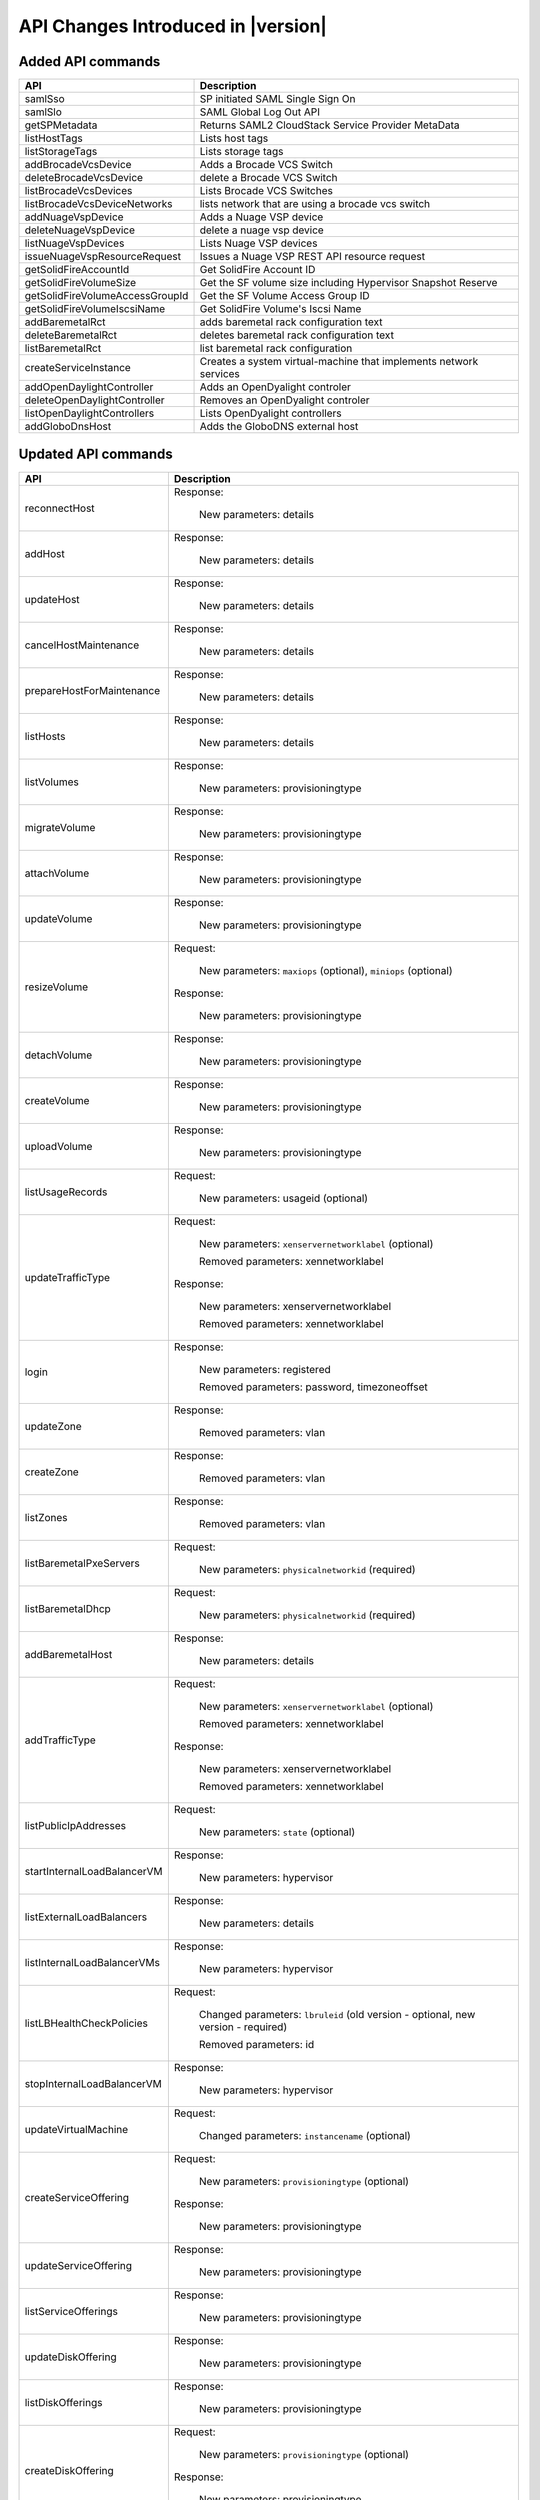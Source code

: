 .. Licensed to the Apache Software Foundation (ASF) under one
   or more contributor license agreements.  See the NOTICE file
   distributed with this work for additional information#
   regarding copyright ownership.  The ASF licenses this file
   to you under the Apache License, Version 2.0 (the
   "License"); you may not use this file except in compliance
   with the License.  You may obtain a copy of the License at
   http://www.apache.org/licenses/LICENSE-2.0
   Unless required by applicable law or agreed to in writing,
   software distributed under the License is distributed on an
   "AS IS" BASIS, WITHOUT WARRANTIES OR CONDITIONS OF ANY
   KIND, either express or implied.  See the License for the
   specific language governing permissions and limitations
   under the License.


API Changes Introduced in |version|
===================================

Added API commands
------------------

+-----------------------------------+-------------------------------------------------------------------------------------------+
| API                               | Description                                                                               |
+===================================+===========================================================================================+
| samlSso                           | SP initiated SAML Single Sign On                                                          |
+-----------------------------------+-------------------------------------------------------------------------------------------+
| samlSlo                           | SAML Global Log Out API                                                                   |
+-----------------------------------+-------------------------------------------------------------------------------------------+
| getSPMetadata                     | Returns SAML2 CloudStack Service Provider MetaData                                        |
+-----------------------------------+-------------------------------------------------------------------------------------------+
| listHostTags                      | Lists host tags                                                                           |
+-----------------------------------+-------------------------------------------------------------------------------------------+
| listStorageTags                   | Lists storage tags                                                                        |
+-----------------------------------+-------------------------------------------------------------------------------------------+
| addBrocadeVcsDevice               | Adds a Brocade VCS Switch                                                                 |
+-----------------------------------+-------------------------------------------------------------------------------------------+
| deleteBrocadeVcsDevice            | delete a Brocade VCS Switch                                                               |
+-----------------------------------+-------------------------------------------------------------------------------------------+
| listBrocadeVcsDevices             | Lists Brocade VCS Switches                                                                |
+-----------------------------------+-------------------------------------------------------------------------------------------+
| listBrocadeVcsDeviceNetworks      | lists network that are using a brocade vcs switch                                         |
+-----------------------------------+-------------------------------------------------------------------------------------------+
| addNuageVspDevice                 | Adds a Nuage VSP device                                                                   |
+-----------------------------------+-------------------------------------------------------------------------------------------+
| deleteNuageVspDevice              | delete a nuage vsp device                                                                 |
+-----------------------------------+-------------------------------------------------------------------------------------------+
| listNuageVspDevices               | Lists Nuage VSP devices                                                                   |
+-----------------------------------+-------------------------------------------------------------------------------------------+
| issueNuageVspResourceRequest      | Issues a Nuage VSP REST API resource request                                              |
+-----------------------------------+-------------------------------------------------------------------------------------------+
| getSolidFireAccountId             | Get SolidFire Account ID                                                                  |
+-----------------------------------+-------------------------------------------------------------------------------------------+
| getSolidFireVolumeSize            | Get the SF volume size including Hypervisor Snapshot Reserve                              |
+-----------------------------------+-------------------------------------------------------------------------------------------+
| getSolidFireVolumeAccessGroupId   | Get the SF Volume Access Group ID                                                         |
+-----------------------------------+-------------------------------------------------------------------------------------------+
| getSolidFireVolumeIscsiName       | Get SolidFire Volume's Iscsi Name                                                         |
+-----------------------------------+-------------------------------------------------------------------------------------------+
| addBaremetalRct                   | adds baremetal rack configuration text                                                    |
+-----------------------------------+-------------------------------------------------------------------------------------------+
| deleteBaremetalRct                | deletes baremetal rack configuration text                                                 |
+-----------------------------------+-------------------------------------------------------------------------------------------+
| listBaremetalRct                  | list baremetal rack configuration                                                         |
+-----------------------------------+-------------------------------------------------------------------------------------------+
| createServiceInstance             | Creates a system virtual-machine that implements network services                         |
+-----------------------------------+-------------------------------------------------------------------------------------------+
| addOpenDaylightController         | Adds an OpenDyalight controler                                                            |
+-----------------------------------+-------------------------------------------------------------------------------------------+
| deleteOpenDaylightController      | Removes an OpenDyalight controler                                                         |
+-----------------------------------+-------------------------------------------------------------------------------------------+
| listOpenDaylightControllers       | Lists OpenDyalight controllers                                                            |
+-----------------------------------+-------------------------------------------------------------------------------------------+
| addGloboDnsHost                   | Adds the GloboDNS external host                                                           |
+-----------------------------------+-------------------------------------------------------------------------------------------+


Updated API commands
--------------------

+-----------------------------------+-------------------------------------------------------------------------------------------+
| API                               | Description                                                                               |
+===================================+===========================================================================================+
|  reconnectHost                    | Response:                                                                                 |
|                                   |                                                                                           |
|                                   |   New parameters: details                                                                 |
|                                   |                                                                                           |
+-----------------------------------+-------------------------------------------------------------------------------------------+
|  addHost                          | Response:                                                                                 |
|                                   |                                                                                           |
|                                   |   New parameters: details                                                                 |
|                                   |                                                                                           |
+-----------------------------------+-------------------------------------------------------------------------------------------+
|  updateHost                       | Response:                                                                                 |
|                                   |                                                                                           |
|                                   |   New parameters: details                                                                 |
|                                   |                                                                                           |
+-----------------------------------+-------------------------------------------------------------------------------------------+
|  cancelHostMaintenance            | Response:                                                                                 |
|                                   |                                                                                           |
|                                   |   New parameters: details                                                                 |
|                                   |                                                                                           |
+-----------------------------------+-------------------------------------------------------------------------------------------+
|  prepareHostForMaintenance        | Response:                                                                                 |
|                                   |                                                                                           |
|                                   |   New parameters: details                                                                 |
|                                   |                                                                                           |
+-----------------------------------+-------------------------------------------------------------------------------------------+
|  listHosts                        | Response:                                                                                 |
|                                   |                                                                                           |
|                                   |   New parameters: details                                                                 |
|                                   |                                                                                           |
+-----------------------------------+-------------------------------------------------------------------------------------------+
|  listVolumes                      | Response:                                                                                 |
|                                   |                                                                                           |
|                                   |   New parameters: provisioningtype                                                        |
|                                   |                                                                                           |
+-----------------------------------+-------------------------------------------------------------------------------------------+
|  migrateVolume                    | Response:                                                                                 |
|                                   |                                                                                           |
|                                   |   New parameters: provisioningtype                                                        |
|                                   |                                                                                           |
+-----------------------------------+-------------------------------------------------------------------------------------------+
|  attachVolume                     | Response:                                                                                 |
|                                   |                                                                                           |
|                                   |   New parameters: provisioningtype                                                        |
|                                   |                                                                                           |
+-----------------------------------+-------------------------------------------------------------------------------------------+
|  updateVolume                     | Response:                                                                                 |
|                                   |                                                                                           |
|                                   |   New parameters: provisioningtype                                                        |
|                                   |                                                                                           |
+-----------------------------------+-------------------------------------------------------------------------------------------+
|  resizeVolume                     | Request:                                                                                  |
|                                   |                                                                                           |
|                                   |   New parameters: ``maxiops`` (optional), ``miniops`` (optional)                          |
|                                   |                                                                                           |
|                                   | Response:                                                                                 |
|                                   |                                                                                           |
|                                   |   New parameters: provisioningtype                                                        |
|                                   |                                                                                           |
+-----------------------------------+-------------------------------------------------------------------------------------------+
|  detachVolume                     | Response:                                                                                 |
|                                   |                                                                                           |
|                                   |   New parameters: provisioningtype                                                        |
|                                   |                                                                                           |
+-----------------------------------+-------------------------------------------------------------------------------------------+
|  createVolume                     | Response:                                                                                 |
|                                   |                                                                                           |
|                                   |   New parameters: provisioningtype                                                        |
|                                   |                                                                                           |
+-----------------------------------+-------------------------------------------------------------------------------------------+
|  uploadVolume                     | Response:                                                                                 |
|                                   |                                                                                           |
|                                   |   New parameters: provisioningtype                                                        |
|                                   |                                                                                           |
+-----------------------------------+-------------------------------------------------------------------------------------------+
|  listUsageRecords                 | Request:                                                                                  |
|                                   |                                                                                           |
|                                   |   New parameters: usageid (optional)                                                      |
|                                   |                                                                                           |
+-----------------------------------+-------------------------------------------------------------------------------------------+
|  updateTrafficType                | Request:                                                                                  |
|                                   |                                                                                           |
|                                   |   New parameters: ``xenservernetworklabel`` (optional)                                    |
|                                   |                                                                                           |
|                                   |   Removed parameters: xennetworklabel                                                     |
|                                   |                                                                                           |
|                                   | Response:                                                                                 |
|                                   |                                                                                           |
|                                   |   New parameters: xenservernetworklabel                                                   |
|                                   |                                                                                           |
|                                   |   Removed parameters: xennetworklabel                                                     |
|                                   |                                                                                           |
+-----------------------------------+-------------------------------------------------------------------------------------------+
|  login                            | Response:                                                                                 |
|                                   |                                                                                           |
|                                   |   New parameters: registered                                                              |
|                                   |                                                                                           |
|                                   |   Removed parameters: password, timezoneoffset                                            |
|                                   |                                                                                           |
+-----------------------------------+-------------------------------------------------------------------------------------------+
|  updateZone                       | Response:                                                                                 |
|                                   |                                                                                           |
|                                   |   Removed parameters: vlan                                                                |
|                                   |                                                                                           |
+-----------------------------------+-------------------------------------------------------------------------------------------+
|  createZone                       | Response:                                                                                 |
|                                   |                                                                                           |
|                                   |   Removed parameters: vlan                                                                |
|                                   |                                                                                           |
+-----------------------------------+-------------------------------------------------------------------------------------------+
|  listZones                        | Response:                                                                                 |
|                                   |                                                                                           |
|                                   |   Removed parameters: vlan                                                                |
|                                   |                                                                                           |
+-----------------------------------+-------------------------------------------------------------------------------------------+
|  listBaremetalPxeServers          | Request:                                                                                  |
|                                   |                                                                                           |
|                                   |   New parameters: ``physicalnetworkid`` (required)                                        |
|                                   |                                                                                           |
+-----------------------------------+-------------------------------------------------------------------------------------------+
|  listBaremetalDhcp                | Request:                                                                                  |
|                                   |                                                                                           |
|                                   |   New parameters: ``physicalnetworkid`` (required)                                        |
|                                   |                                                                                           |
+-----------------------------------+-------------------------------------------------------------------------------------------+
|  addBaremetalHost                 | Response:                                                                                 |
|                                   |                                                                                           |
|                                   |   New parameters: details                                                                 |
|                                   |                                                                                           |
+-----------------------------------+-------------------------------------------------------------------------------------------+
|  addTrafficType                   | Request:                                                                                  |
|                                   |                                                                                           |
|                                   |   New parameters: ``xenservernetworklabel`` (optional)                                    |
|                                   |                                                                                           |
|                                   |   Removed parameters: xennetworklabel                                                     |
|                                   |                                                                                           |
|                                   | Response:                                                                                 |
|                                   |                                                                                           |
|                                   |   New parameters: xenservernetworklabel                                                   |
|                                   |                                                                                           |
|                                   |   Removed parameters: xennetworklabel                                                     |
|                                   |                                                                                           |
+-----------------------------------+-------------------------------------------------------------------------------------------+
|  listPublicIpAddresses            | Request:                                                                                  |
|                                   |                                                                                           |
|                                   |   New parameters: ``state`` (optional)                                                    |
|                                   |                                                                                           |
+-----------------------------------+-------------------------------------------------------------------------------------------+
|  startInternalLoadBalancerVM      | Response:                                                                                 |
|                                   |                                                                                           |
|                                   |   New parameters: hypervisor                                                              |
|                                   |                                                                                           |
+-----------------------------------+-------------------------------------------------------------------------------------------+
|  listExternalLoadBalancers        | Response:                                                                                 |
|                                   |                                                                                           |
|                                   |   New parameters: details                                                                 |
|                                   |                                                                                           |
+-----------------------------------+-------------------------------------------------------------------------------------------+
|  listInternalLoadBalancerVMs      | Response:                                                                                 |
|                                   |                                                                                           |
|                                   |   New parameters: hypervisor                                                              |
|                                   |                                                                                           |
+-----------------------------------+-------------------------------------------------------------------------------------------+
|  listLBHealthCheckPolicies        | Request:                                                                                  |
|                                   |                                                                                           |
|                                   |   Changed parameters: ``lbruleid`` (old version - optional, new version - required)       |
|                                   |                                                                                           |
|                                   |   Removed parameters: id                                                                  |
|                                   |                                                                                           |
+-----------------------------------+-------------------------------------------------------------------------------------------+
|  stopInternalLoadBalancerVM       | Response:                                                                                 |
|                                   |                                                                                           |
|                                   |   New parameters: hypervisor                                                              |
|                                   |                                                                                           |
+-----------------------------------+-------------------------------------------------------------------------------------------+
|  updateVirtualMachine             | Request:                                                                                  |
|                                   |                                                                                           |
|                                   |   Changed parameters: ``instancename`` (optional)                                         |
|                                   |                                                                                           |
+-----------------------------------+-------------------------------------------------------------------------------------------+
|  createServiceOffering            | Request:                                                                                  |
|                                   |                                                                                           |
|                                   |   New parameters: ``provisioningtype`` (optional)                                         |
|                                   |                                                                                           |
|                                   | Response:                                                                                 |
|                                   |                                                                                           |
|                                   |   New parameters: provisioningtype                                                        |
|                                   |                                                                                           |
+-----------------------------------+-------------------------------------------------------------------------------------------+
|  updateServiceOffering            | Response:                                                                                 |
|                                   |                                                                                           |
|                                   |   New parameters: provisioningtype                                                        |
|                                   |                                                                                           |
+-----------------------------------+-------------------------------------------------------------------------------------------+
|  listServiceOfferings             | Response:                                                                                 |
|                                   |                                                                                           |
|                                   |   New parameters: provisioningtype                                                        |
|                                   |                                                                                           |
+-----------------------------------+-------------------------------------------------------------------------------------------+
|  updateDiskOffering               | Response:                                                                                 |
|                                   |                                                                                           |
|                                   |   New parameters: provisioningtype                                                        |
|                                   |                                                                                           |
+-----------------------------------+-------------------------------------------------------------------------------------------+
|  listDiskOfferings                | Response:                                                                                 |
|                                   |                                                                                           |
|                                   |   New parameters: provisioningtype                                                        |
|                                   |                                                                                           |
+-----------------------------------+-------------------------------------------------------------------------------------------+
|  createDiskOffering               | Request:                                                                                  |
|                                   |                                                                                           |
|                                   |   New parameters: ``provisioningtype`` (optional)                                         |
|                                   |                                                                                           |
|                                   | Response:                                                                                 |
|                                   |                                                                                           |
|                                   |   New parameters: provisioningtype                                                        |
|                                   |                                                                                           |
+-----------------------------------+-------------------------------------------------------------------------------------------+
|  listRouters                      | Response:                                                                                 |
|                                   |                                                                                           |
|                                   |   New parameters: hypervisor                                                              |
|                                   |                                                                                           |
+-----------------------------------+-------------------------------------------------------------------------------------------+
|  stopRouter                       | Response:                                                                                 |
|                                   |                                                                                           |
|                                   |   New parameters: hypervisor                                                              |
|                                   |                                                                                           |
+-----------------------------------+-------------------------------------------------------------------------------------------+
|  destroyRouter                    | Response:                                                                                 |
|                                   |                                                                                           |
|                                   |   New parameters: hypervisor                                                              |
|                                   |                                                                                           |
+-----------------------------------+-------------------------------------------------------------------------------------------+
|  rebootRouter                     | Response:                                                                                 |
|                                   |                                                                                           |
|                                   |   New parameters: hypervisor                                                              |
|                                   |                                                                                           |
+-----------------------------------+-------------------------------------------------------------------------------------------+
|  startRouter                      | Response:                                                                                 |
|                                   |                                                                                           |
|                                   |   New parameters: hypervisor                                                              |
|                                   |                                                                                           |
+-----------------------------------+-------------------------------------------------------------------------------------------+
|  changeServiceForRouter           | Response:                                                                                 |
|                                   |                                                                                           |
|                                   |   New parameters: hypervisor                                                              |
|                                   |                                                                                           |
+-----------------------------------+-------------------------------------------------------------------------------------------+
|  changeServiceForSystemVm         | Response:                                                                                 |
|                                   |                                                                                           |
|                                   |   New parameters: hypervisor                                                              |
|                                   |                                                                                           |
+-----------------------------------+-------------------------------------------------------------------------------------------+
|  listSystemVms                    | Response:                                                                                 |
|                                   |                                                                                           |
|                                   |   New parameters: hypervisor                                                              |
|                                   |                                                                                           |
+-----------------------------------+-------------------------------------------------------------------------------------------+
|  destroySystemVm                  | Response:                                                                                 |
|                                   |                                                                                           |
|                                   |   New parameters: hypervisor                                                              |
|                                   |                                                                                           |
+-----------------------------------+-------------------------------------------------------------------------------------------+
|  stopSystemVm                     | Response:                                                                                 |
|                                   |                                                                                           |
|                                   |   New parameters: hypervisor                                                              |
|                                   |                                                                                           |
+-----------------------------------+-------------------------------------------------------------------------------------------+
|  startSystemVm                    | Response:                                                                                 |
|                                   |                                                                                           |
|                                   |   New parameters: hypervisor                                                              |
|                                   |                                                                                           |
+-----------------------------------+-------------------------------------------------------------------------------------------+
|  migrateSystemVm                  | Response:                                                                                 |
|                                   |                                                                                           |
|                                   |   New parameters: hypervisor                                                              |
|                                   |                                                                                           |
+-----------------------------------+-------------------------------------------------------------------------------------------+
|  rebootSystemVm                   | Response:                                                                                 |
|                                   |                                                                                           |
|                                   |   New parameters: hypervisor                                                              |
|                                   |                                                                                           |
+-----------------------------------+-------------------------------------------------------------------------------------------+
|  scaleSystemVm                    | Response:                                                                                 |
|                                   |                                                                                           |
|                                   |   New parameters: hypervisor                                                              |
|                                   |                                                                                           |
+-----------------------------------+-------------------------------------------------------------------------------------------+

